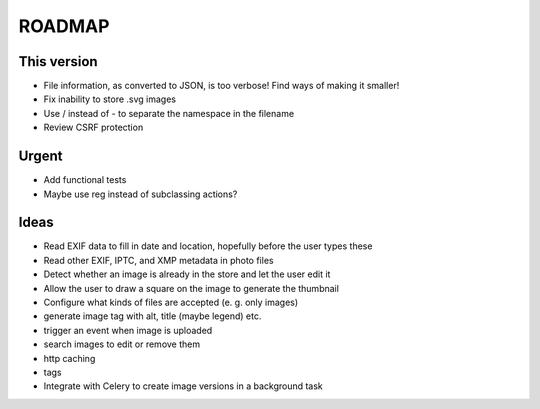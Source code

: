 =======
ROADMAP
=======


This version
============

- File information, as converted to JSON, is too verbose! Find ways of making it smaller!
- Fix inability to store .svg images
- Use / instead of - to separate the namespace in the filename
- Review CSRF protection


Urgent
======

- Add functional tests
- Maybe use reg instead of subclassing actions?


Ideas
=====

- Read EXIF data to fill in date and location, hopefully before the user types these
- Read other EXIF, IPTC, and XMP metadata in photo files
- Detect whether an image is already in the store and let the user edit it
- Allow the user to draw a square on the image to generate the thumbnail
- Configure what kinds of files are accepted (e. g. only images)
- generate image tag with alt, title (maybe legend) etc.
- trigger an event when image is uploaded
- search images to edit or remove them
- http caching
- tags
- Integrate with Celery to create image versions in a background task

